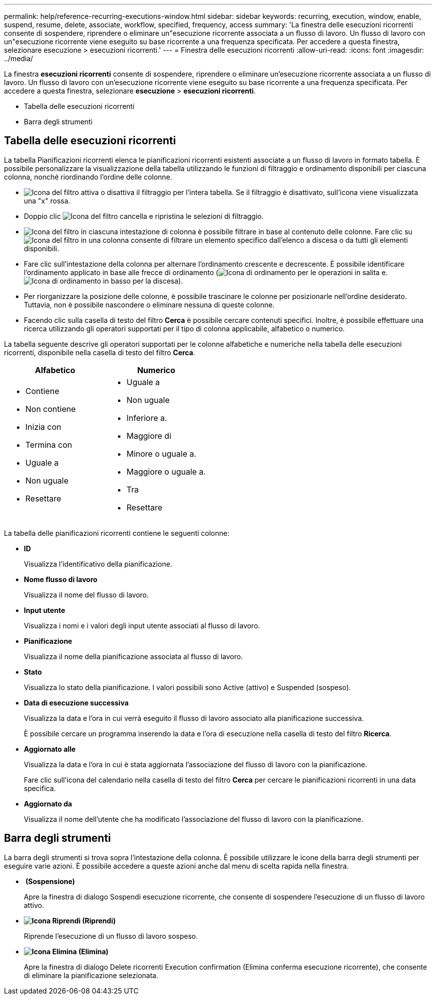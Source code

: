 ---
permalink: help/reference-recurring-executions-window.html 
sidebar: sidebar 
keywords: recurring, execution, window, enable, suspend, resume, delete, associate, workflow, specified, frequency, access 
summary: 'La finestra delle esecuzioni ricorrenti consente di sospendere, riprendere o eliminare un"esecuzione ricorrente associata a un flusso di lavoro. Un flusso di lavoro con un"esecuzione ricorrente viene eseguito su base ricorrente a una frequenza specificata. Per accedere a questa finestra, selezionare esecuzione > esecuzioni ricorrenti.' 
---
= Finestra delle esecuzioni ricorrenti
:allow-uri-read: 
:icons: font
:imagesdir: ../media/


[role="lead"]
La finestra *esecuzioni ricorrenti* consente di sospendere, riprendere o eliminare un'esecuzione ricorrente associata a un flusso di lavoro. Un flusso di lavoro con un'esecuzione ricorrente viene eseguito su base ricorrente a una frequenza specificata. Per accedere a questa finestra, selezionare *esecuzione* > *esecuzioni ricorrenti*.

* Tabella delle esecuzioni ricorrenti
* Barra degli strumenti




== Tabella delle esecuzioni ricorrenti

La tabella Pianificazioni ricorrenti elenca le pianificazioni ricorrenti esistenti associate a un flusso di lavoro in formato tabella. È possibile personalizzare la visualizzazione della tabella utilizzando le funzioni di filtraggio e ordinamento disponibili per ciascuna colonna, nonché riordinando l'ordine delle colonne.

* image:../media/filter_icon_wfa.gif["Icona del filtro"] attiva o disattiva il filtraggio per l'intera tabella. Se il filtraggio è disattivato, sull'icona viene visualizzata una "x" rossa.
* Doppio clic image:../media/filter_icon_wfa.gif["Icona del filtro"] cancella e ripristina le selezioni di filtraggio.
* image:../media/wfa_filter_icon.gif["Icona del filtro"] in ciascuna intestazione di colonna è possibile filtrare in base al contenuto delle colonne. Fare clic su image:../media/wfa_filter_icon.gif["Icona del filtro"] in una colonna consente di filtrare un elemento specifico dall'elenco a discesa o da tutti gli elementi disponibili.
* Fare clic sull'intestazione della colonna per alternare l'ordinamento crescente e decrescente. È possibile identificare l'ordinamento applicato in base alle frecce di ordinamento (image:../media/wfa_sortarrow_up_icon.gif["Icona di ordinamento"] per le operazioni in salita e. image:../media/wfa_sortarrow_down_icon.gif["Icona di ordinamento in basso"] per la discesa).
* Per riorganizzare la posizione delle colonne, è possibile trascinare le colonne per posizionarle nell'ordine desiderato. Tuttavia, non è possibile nascondere o eliminare nessuna di queste colonne.
* Facendo clic sulla casella di testo del filtro *Cerca* è possibile cercare contenuti specifici. Inoltre, è possibile effettuare una ricerca utilizzando gli operatori supportati per il tipo di colonna applicabile, alfabetico o numerico.


La tabella seguente descrive gli operatori supportati per le colonne alfabetiche e numeriche nella tabella delle esecuzioni ricorrenti, disponibile nella casella di testo del filtro *Cerca*.

[cols="2*"]
|===
| Alfabetico | Numerico 


 a| 
* Contiene
* Non contiene
* Inizia con
* Termina con
* Uguale a
* Non uguale
* Resettare

 a| 
* Uguale a
* Non uguale
* Inferiore a.
* Maggiore di
* Minore o uguale a.
* Maggiore o uguale a.
* Tra
* Resettare


|===
La tabella delle pianificazioni ricorrenti contiene le seguenti colonne:

* *ID*
+
Visualizza l'identificativo della pianificazione.

* *Nome flusso di lavoro*
+
Visualizza il nome del flusso di lavoro.

* *Input utente*
+
Visualizza i nomi e i valori degli input utente associati al flusso di lavoro.

* *Pianificazione*
+
Visualizza il nome della pianificazione associata al flusso di lavoro.

* *Stato*
+
Visualizza lo stato della pianificazione. I valori possibili sono Active (attivo) e Suspended (sospeso).

* *Data di esecuzione successiva*
+
Visualizza la data e l'ora in cui verrà eseguito il flusso di lavoro associato alla pianificazione successiva.

+
È possibile cercare un programma inserendo la data e l'ora di esecuzione nella casella di testo del filtro *Ricerca*.

* *Aggiornato alle*
+
Visualizza la data e l'ora in cui è stata aggiornata l'associazione del flusso di lavoro con la pianificazione.

+
Fare clic sull'icona del calendario nella casella di testo del filtro *Cerca* per cercare le pianificazioni ricorrenti in una data specifica.

* *Aggiornato da*
+
Visualizza il nome dell'utente che ha modificato l'associazione del flusso di lavoro con la pianificazione.





== Barra degli strumenti

La barra degli strumenti si trova sopra l'intestazione della colonna. È possibile utilizzare le icone della barra degli strumenti per eseguire varie azioni. È possibile accedere a queste azioni anche dal menu di scelta rapida nella finestra.

* *image:../media/suspend_icon.gif[""] (Sospensione)*
+
Apre la finestra di dialogo Sospendi esecuzione ricorrente, che consente di sospendere l'esecuzione di un flusso di lavoro attivo.

* *image:../media/resume_wfa_icon.gif["Icona Riprendi"] (Riprendi)*
+
Riprende l'esecuzione di un flusso di lavoro sospeso.

* *image:../media/delete_wfa_icon.gif["Icona Elimina"] (Elimina)*
+
Apre la finestra di dialogo Delete ricorrenti Execution confirmation (Elimina conferma esecuzione ricorrente), che consente di eliminare la pianificazione selezionata.


